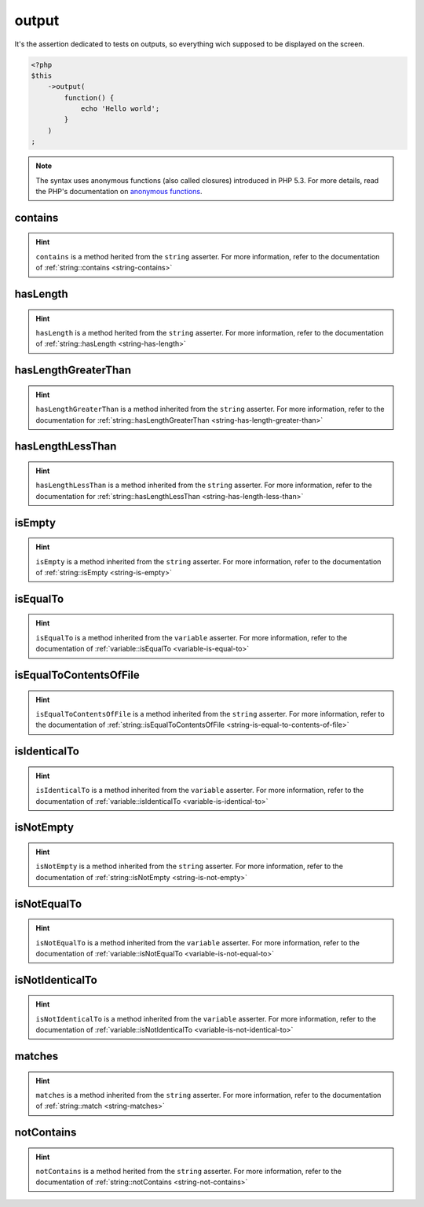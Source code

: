 .. _output-anchor:

output
******

It's the assertion dedicated to tests on outputs, so everything wich supposed to be displayed on the screen.

.. code-block:: php

   <?php
   $this
       ->output(
           function() {
               echo 'Hello world';
           }
       )
   ;

.. note::
   The syntax uses anonymous functions (also called closures) introduced in PHP 5.3.
   For more details, read the PHP's documentation on `anonymous functions <http://php.net/functions.anonymous>`_.


.. _output-contains:

contains
========

.. hint::
   ``contains`` is a method herited from the ``string`` asserter.
   For more information, refer to the documentation of :ref:`string::contains <string-contains>`


.. _output-has-length:

hasLength
=========

.. hint::
   ``hasLength`` is a method herited from the ``string`` asserter.
   For more information, refer to the documentation of :ref:`string::hasLength <string-has-length>`


.. _output-has-length-greater-than:

hasLengthGreaterThan
====================

.. hint::
   ``hasLengthGreaterThan`` is a method inherited from the ``string`` asserter.
   For more information, refer to the documentation  for :ref:`string::hasLengthGreaterThan <string-has-length-greater-than>`


.. _output-has-length-less-than:

hasLengthLessThan
=================

.. hint::
   ``hasLengthLessThan`` is a method inherited from the ``string`` asserter.
   For more information, refer to the documentation  for :ref:`string::hasLengthLessThan <string-has-length-less-than>`


.. _output-is-empty:

isEmpty
=======

.. hint::
   ``isEmpty`` is a method inherited from the ``string`` asserter.
   For more information, refer to the documentation of :ref:`string::isEmpty <string-is-empty>`


.. _output-is-equal-to:

isEqualTo
=========

.. hint::
   ``isEqualTo`` is a method inherited from the ``variable`` asserter.
   For more information, refer to the documentation of  :ref:`variable::isEqualTo <variable-is-equal-to>`


.. _output-is-equal-to-contents-of-file:

isEqualToContentsOfFile
=======================

.. hint::
   ``isEqualToContentsOfFile`` is a method inherited from the ``string`` asserter.
   For more information, refer to the documentation of :ref:`string::isEqualToContentsOfFile <string-is-equal-to-contents-of-file>`


.. _output-is-identical-to:

isIdenticalTo
=============

.. hint::
   ``isIdenticalTo`` is a method inherited from the ``variable`` asserter.
   For more information, refer to the documentation of  :ref:`variable::isIdenticalTo <variable-is-identical-to>`


.. _output-is-not-empty:

isNotEmpty
==========

.. hint::
   ``isNotEmpty`` is a method inherited from the ``string`` asserter.
   For more information, refer to the documentation of :ref:`string::isNotEmpty <string-is-not-empty>`


.. _output-is-not-equal-to:

isNotEqualTo
============

.. hint::
   ``isNotEqualTo`` is a method inherited from the ``variable`` asserter.
   For more information, refer to the documentation of  :ref:`variable::isNotEqualTo <variable-is-not-equal-to>`


.. _output-is-not-identical-to:

isNotIdenticalTo
================

.. hint::
   ``isNotIdenticalTo`` is a method inherited from the ``variable`` asserter.
   For more information, refer to the documentation of  :ref:`variable::isNotIdenticalTo <variable-is-not-identical-to>`


.. _output-matches:

matches
=======

.. hint::
   ``matches`` is a method inherited from the ``string`` asserter.
   For more information, refer to the documentation of :ref:`string::match <string-matches>`


.. _output-not-contains:

notContains
===========

.. hint::
   ``notContains`` is a method herited from the ``string`` asserter.
   For more information, refer to the documentation of :ref:`string::notContains <string-not-contains>`
